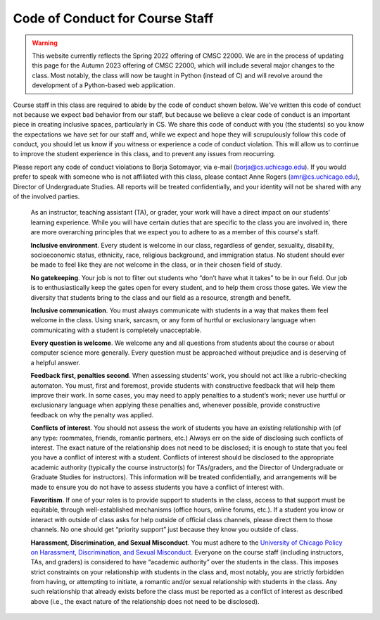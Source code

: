 Code of Conduct for Course Staff
================================

.. warning::


    This website currently reflects the Spring 2022 offering of CMSC 22000. We are in
    the process of updating this page for the Autumn 2023 offering of CMSC 22000,
    which will include several major changes to the class. Most notably, the class
    will now be taught in Python (instead of C) and will revolve around the development
    of a Python-based web application.

Course staff in this class are required to abide by the code of conduct shown below. We've written this code of conduct not because we expect bad behavior from our staff, but because we believe a clear code of conduct is an important piece in creating inclusive spaces, particularly in CS. We share this code of conduct with you (the students) so you know the expectations we have set for our staff and, while we expect and hope they will scrupulously follow this code of conduct, you should let us know if you witness or experience a code of conduct violation. This will allow us to continue to improve the student experience in this class, and to prevent any issues from reocurring.

Please report any code of conduct violations to Borja Sotomayor, via e-mail (borja@cs.uchicago.edu). If you would prefer to speak with someone who is not affiliated with this class, please contact Anne Rogers (amr@cs.uchicago.edu), Director of Undergraduate Studies. All reports will be treated confidentially, and your identity will not be shared with any of the involved parties.

    As an instructor, teaching assistant (TA), or grader, your work will have a direct impact on our students’ learning experience. While you will have certain duties that are specific to the class you are involved in, there are more overarching principles that we expect you to adhere to as a member of this course's staff.

    **Inclusive environment**. Every student is welcome in our class, regardless of gender, sexuality, disability, socioeconomic status, ethnicity, race, religious background, and immigration status. No student should ever be made to feel like they are not welcome in the class, or in their chosen field of study.

    **No gatekeeping**. Your job is not to filter out students who “don’t have what it takes” to be in our field. Our job is to enthusiastically keep the gates open for every student, and to help them cross those gates. We view the diversity that students bring to the class and our field as a resource, strength and benefit.

    **Inclusive communication**. You must always communicate with students in a way that makes them feel welcome in the class. Using snark, sarcasm, or any form of hurtful or exclusionary language when communicating with a student is completely unacceptable.

    **Every question is welcome**. We welcome any and all questions from students about the course or about computer science more generally. Every question must be approached without prejudice and is deserving of a helpful answer.

    **Feedback first, penalties second**. When assessing students’ work, you should not act like a rubric-checking automaton. You must, first and foremost, provide students with constructive feedback that will help them improve their work. In some cases, you may need to apply penalties to a student’s work; never use hurtful or exclusionary language when applying these penalties and, whenever possible, provide constructive feedback on why the penalty was applied.

    **Conflicts of interest**. You should not assess the work of students you have an existing relationship with (of any type: roommates, friends, romantic partners, etc.) Always err on the side of disclosing such conflicts of interest. The exact nature of the relationship does not need to be disclosed; it is enough to state that you feel you have a conflict of interest with a student. Conflicts of interest should be disclosed to the appropriate academic authority (typically the course instructor(s) for TAs/graders, and the Director of Undergraduate or Graduate Studies for instructors). This information will be treated confidentially, and arrangements will be made to ensure you do not have to assess students you have a conflict of interest with.

    **Favoritism**. If one of your roles is to provide support to students in the class, access to that support must be equitable, through well-established mechanisms (office hours, online forums, etc.). If a student you know or interact with outside of class asks for help outside of official class channels, please direct them to those channels. No one should get “priority support” just because they know you outside of class.

    **Harassment, Discrimination, and Sexual Misconduct**. You must adhere to the `University of Chicago Policy on Harassment, Discrimination, and Sexual Misconduct <https://harassmentpolicy.uchicago.edu/policy/>`__. Everyone on the course staff (including instructors, TAs, and graders) is considered to have “academic authority” over the students in the class. This imposes strict constraints on your relationship with students in the class and, most notably, you are strictly forbidden from having, or attempting to initiate, a romantic and/or sexual relationship with students in the class. Any such relationship that already exists before the class must be reported as a conflict of interest as described above (i.e., the exact nature of the relationship does not need to be disclosed).